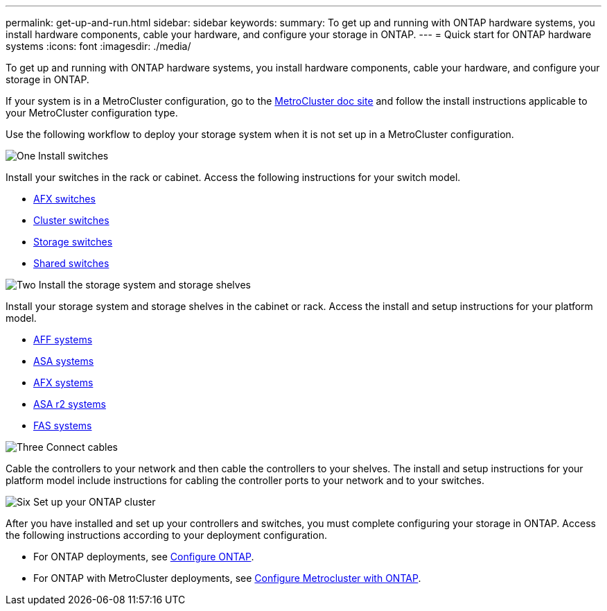 ---
permalink: get-up-and-run.html
sidebar: sidebar
keywords:
summary: To get up and running with ONTAP hardware systems, you install hardware components, cable your hardware, and configure your storage in ONTAP.
---
= Quick start for ONTAP hardware systems
:icons: font
:imagesdir: ./media/

[.lead]
To get up and running with ONTAP hardware systems, you install hardware components, cable your hardware, and configure your storage in ONTAP.

If your system is in a MetroCluster configuration, go to the https://docs.netapp.com/us-en/ontap-metrocluster/index.html[MetroCluster doc site] and follow the install instructions applicable to your MetroCluster configuration type.

Use the following workflow to deploy your storage system when it is not set up in a MetroCluster configuration.

.image:https://raw.githubusercontent.com/NetAppDocs/common/main/media/number-1.png[One] Install switches

[role="quick-margin-para"]
Install your switches in the rack or cabinet. Access the following instructions for your switch model.

[role="quick-margin-list"]
* link:https://docs.netapp.com/us-en/ontap-systems-switches/afx/index.html[AFX switches^]

* link:https://review.docs.netapp.com/us-en/ontap-systems-switches/cluster/index.html[Cluster switches^]
* link:https://review.docs.netapp.com/us-en/ontap-systems-switches/storage/index.html[Storage switches^]
* link:https://docs.netapp.com/us-en/ontap-systems-switches/switch-cisco-9336c-fx2-shared/install-9336c-shared.html[Shared switches^]

.image:https://raw.githubusercontent.com/NetAppDocs/common/main/media/number-2.png[Two] Install the storage system and storage shelves

[role="quick-margin-para"]
Install your storage system and storage shelves in the cabinet or rack. Access the install and setup instructions for your platform model.

[role="quick-margin-list"]
* link:aff-landing/index.html[AFF systems]
* link:allsan-landing/index.html[ASA systems]
* link:https://docs.netapp.com/us-en/ontap-afx/install-setup/install-setup-workflow.html[AFX systems]
* https://docs.netapp.com/us-en/asa-r2/install-setup/install-setup-workflow.html[ASA r2 systems]
* link:fas/index.html[FAS systems]



.image:https://raw.githubusercontent.com/NetAppDocs/common/main/media/number-3.png[Three] Connect cables

[role="quick-margin-para"]
Cable the controllers to your network and then cable the controllers to your shelves.  The install and setup instructions for your platform model include instructions for cabling the controller ports to your network and to your switches.


.image:https://raw.githubusercontent.com/NetAppDocs/common/main/media/number-4.png[Six]  Set up your ONTAP cluster

[role="quick-margin-para"]
After you have installed and set up your controllers and switches, you must complete configuring your storage in ONTAP. Access the following instructions according to your deployment configuration.

[role="quick-margin-list"]
* For ONTAP deployments, see https://docs.netapp.com/us-en/ontap/task_configure_ontap.html[Configure ONTAP].

* For ONTAP with MetroCluster deployments, see https://docs.netapp.com/us-en/ontap-metrocluster/[Configure Metrocluster with ONTAP].
